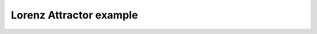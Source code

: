 ************************
Lorenz Attractor example
************************

.. notebook:: ../../examples/dynamics/lorenz_attractor.ipynb
